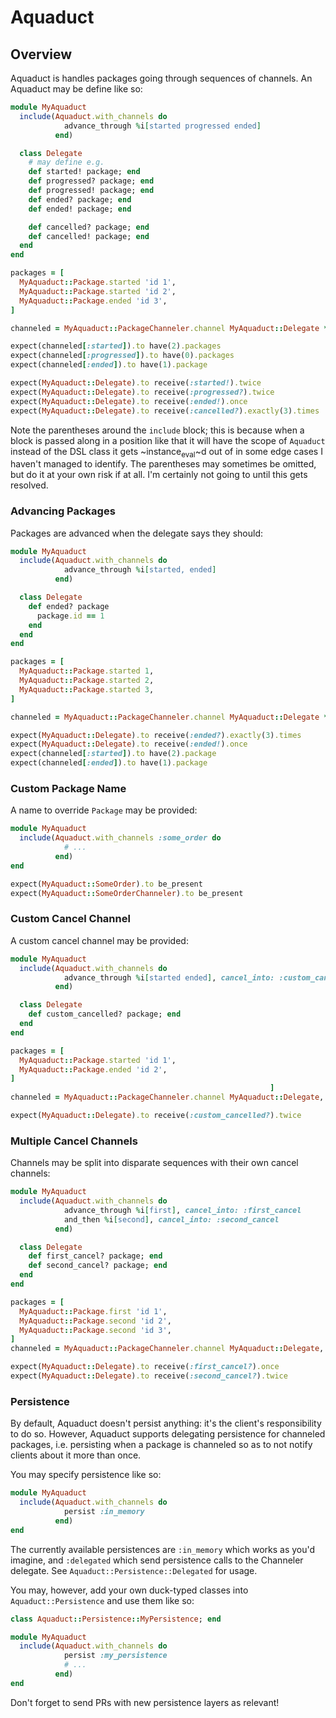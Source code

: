* Aquaduct
** Overview
Aquaduct is handles packages going through sequences of channels. An
Aquaduct may be define like so:

#+BEGIN_SRC ruby
  module MyAquaduct
    include(Aquaduct.with_channels do
              advance_through %i[started progressed ended]
            end)

    class Delegate
      # may define e.g.
      def started! package; end
      def progressed? package; end
      def progressed! package; end
      def ended? package; end
      def ended! package; end

      def cancelled? package; end
      def cancelled! package; end
    end
  end

  packages = [
    MyAquaduct::Package.started 'id 1',
    MyAquaduct::Package.started 'id 2',
    MyAquaduct::Package.ended 'id 3',
  ]

  channeled = MyAquaduct::PackageChanneler.channel MyAquaduct::Delegate *packages

  expect(channeled[:started]).to have(2).packages
  expect(channeled[:progressed]).to have(0).packages
  expect(channeled[:ended]).to have(1).package

  expect(MyAquaduct::Delegate).to receive(:started!).twice
  expect(MyAquaduct::Delegate).to receive(:progressed?).twice
  expect(MyAquaduct::Delegate).to receive(:ended!).once
  expect(MyAquaduct::Delegate).to receive(:cancelled?).exactly(3).times
#+END_SRC

Note the parentheses around the ~include~ block; this is because
when a block is passed along in a position like that it will have
the scope of ~Aquaduct~ instead of the DSL class it gets
~instance_eval~d out of in some edge cases I haven't managed to
identify. The parentheses may sometimes be omitted, but do it at
your own risk if at all. I'm certainly not going to until this gets
resolved.

*** Advancing Packages
Packages are advanced when the delegate says they should:

#+BEGIN_SRC ruby
  module MyAquaduct
    include(Aquaduct.with_channels do
              advance_through %i[started, ended]
            end)

    class Delegate
      def ended? package
        package.id == 1
      end
    end
  end

  packages = [
    MyAquaduct::Package.started 1,
    MyAquaduct::Package.started 2,
    MyAquaduct::Package.started 3,
  ]

  channeled = MyAquaduct::PackageChanneler.channel MyAquaduct::Delegate *packages

  expect(MyAquaduct::Delegate).to receive(:ended?).exactly(3).times
  expect(MyAquaduct::Delegate).to receive(:ended!).once
  expect(channeled[:started]).to have(2).package
  expect(channeled[:ended]).to have(1).package
#+END_SRC

*** Custom Package Name
A name to override ~Package~ may be provided:

#+BEGIN_SRC ruby
  module MyAquaduct
    include(Aquaduct.with_channels :some_order do
              # ...
            end)
  end

  expect(MyAquaduct::SomeOrder).to be_present
  expect(MyAquaduct::SomeOrderChanneler).to be_present
#+END_SRC

*** Custom Cancel Channel
A custom cancel channel may be provided:

#+BEGIN_SRC ruby
  module MyAquaduct
    include(Aquaduct.with_channels do
              advance_through %i[started ended], cancel_into: :custom_cancelled
            end)

    class Delegate
      def custom_cancelled? package; end
    end
  end

  packages = [
    MyAquaduct::Package.started 'id 1',
    MyAquaduct::Package.ended 'id 2',
  ]
                                                            ]
  channeled = MyAquaduct::PackageChanneler.channel MyAquaduct::Delegate, *packages

  expect(MyAquaduct::Delegate).to receive(:custom_cancelled?).twice
#+END_SRC

*** Multiple Cancel Channels
Channels may be split into disparate sequences with their own cancel channels:

#+BEGIN_SRC ruby
  module MyAquaduct
    include(Aquaduct.with_channels do
              advance_through %i[first], cancel_into: :first_cancel
              and_then %i[second], cancel_into: :second_cancel
            end)

    class Delegate
      def first_cancel? package; end
      def second_cancel? package; end
    end
  end

  packages = [
    MyAquaduct::Package.first 'id 1',
    MyAquaduct::Package.second 'id 2',
    MyAquaduct::Package.second 'id 3',
  ]
  channeled = MyAquaduct::PackageChanneler.channel MyAquaduct::Delegate, *packages

  expect(MyAquaduct::Delegate).to receive(:first_cancel?).once
  expect(MyAquaduct::Delegate).to receive(:second_cancel?).twice
#+END_SRC

***  Persistence
By default, Aquaduct doesn't persist anything: it's the client's
responsibility to do so. However, Aquaduct supports delegating
persistence for channeled packages, i.e. persisting when a package is
channeled so as to not notify clients about it more than once.

You may specify persistence like so:

#+BEGIN_SRC ruby
  module MyAquaduct
    include(Aquaduct.with_channels do
              persist :in_memory
            end)
  end
#+END_SRC

The currently available persistences are ~:in_memory~ which works as
you'd imagine, and ~:delegated~ which send persistence calls to the
Channeler delegate. See ~Aquaduct::Persistence::Delegated~ for usage.

You may, however, add your own duck-typed classes into
~Aquaduct::Persistence~ and use them like so:

#+BEGIN_SRC ruby
  class Aquaduct::Persistence::MyPersistence; end

  module MyAquaduct
    include(Aquaduct.with_channels do
              persist :my_persistence
              # ...
            end)
  end
#+END_SRC

Don't forget to send PRs with new persistence layers as relevant!
